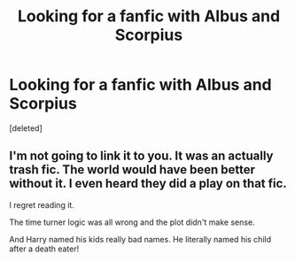 #+TITLE: Looking for a fanfic with Albus and Scorpius

* Looking for a fanfic with Albus and Scorpius
:PROPERTIES:
:Score: 3
:DateUnix: 1612397030.0
:DateShort: 2021-Feb-04
:FlairText: What's That Fic?
:END:
[deleted]


** I'm not going to link it to you. It was an actually trash fic. The world would have been better without it. I even heard they did a play on that fic.

I regret reading it.

The time turner logic was all wrong and the plot didn't make sense.

And Harry named his kids really bad names. He literally named his child after a death eater!
:PROPERTIES:
:Author: WhyMe0126
:Score: 5
:DateUnix: 1612453521.0
:DateShort: 2021-Feb-04
:END:
